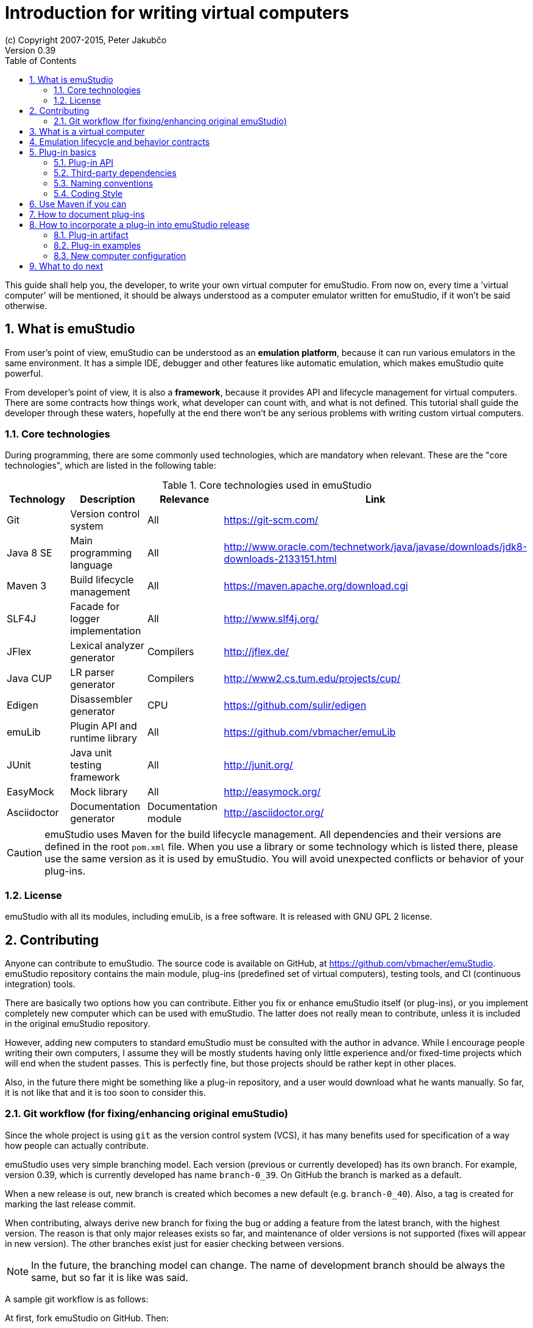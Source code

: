 = Introduction for writing virtual computers
(c) Copyright 2007-2015, Peter Jakubčo
Version 0.39
:toc:
:numbered:

This guide shall help you, the developer, to write your own virtual computer for emuStudio. From now on, every time
a 'virtual computer' will be mentioned, it should be always understood as a computer emulator written for emuStudio, if
it won't be said otherwise.

== What is emuStudio

From user's point of view, emuStudio can be understood as an *emulation platform*, because it can run various emulators
in the same environment. It has a simple IDE, debugger and other features like automatic emulation, which makes emuStudio
quite powerful.

From developer's point of view, it is also a *framework*, because it provides API and lifecycle management for virtual
computers. There are some contracts how things work, what developer can count with, and what is not defined. This
tutorial shall guide the developer through these waters, hopefully at the end there won't be any serious problems with
writing custom virtual computers.

=== Core technologies

During programming, there are some commonly used technologies, which are mandatory when relevant. These are the "core
technologies", which are listed in the following table:

.Core technologies used in emuStudio
|===
|Technology | Description | Relevance | Link

|Git
|Version control system
|All
|https://git-scm.com/

|Java 8 SE
|Main programming language
|All
|http://www.oracle.com/technetwork/java/javase/downloads/jdk8-downloads-2133151.html

|Maven 3
|Build lifecycle management
|All
|https://maven.apache.org/download.cgi

|SLF4J
|Facade for logger implementation
|All
|http://www.slf4j.org/

|JFlex
|Lexical analyzer generator
|Compilers
|http://jflex.de/

|Java CUP
|LR parser generator
|Compilers
|http://www2.cs.tum.edu/projects/cup/

|Edigen
|Disassembler generator
|CPU
|https://github.com/sulir/edigen

|emuLib
|Plugin API and runtime library
|All
|https://github.com/vbmacher/emuLib

|JUnit
|Java unit testing framework
|All
|http://junit.org/

|EasyMock
|Mock library
|All
|http://easymock.org/

|Asciidoctor
|Documentation generator
|Documentation module
|http://asciidoctor.org/
|===

CAUTION: emuStudio uses Maven for the build lifecycle management. All dependencies and their versions are defined in
      the root `pom.xml` file. When you use a library or some technology which is listed there, please use the
      same version as it is used by emuStudio. You will avoid unexpected conflicts or behavior of your plug-ins.

=== License

emuStudio with all its modules, including emuLib, is a free software. It is released with GNU GPL 2 license.

== Contributing

Anyone can contribute to emuStudio. The source code is available on GitHub, at https://github.com/vbmacher/emuStudio.
emuStudio repository contains the main module, plug-ins (predefined set of virtual computers), testing tools,
and CI (continuous integration) tools.

There are basically two options how you can contribute. Either you fix or enhance emuStudio itself (or plug-ins), or
you implement completely new computer which can be used with emuStudio. The latter does not really mean to contribute,
unless it is included in the original emuStudio repository.

However, adding new computers to standard emuStudio must be consulted with the author in advance. While I encourage
people writing their own computers, I assume they will be mostly students having only little experience
and/or fixed-time projects which will end when the student passes. This is perfectly fine, but those projects should
be rather kept in other places.

Also, in the future there might be something like a plug-in repository, and a user would download what he wants manually.
So far, it is not like that and it is too soon to consider this.

=== Git workflow (for fixing/enhancing original emuStudio)

Since the whole project is using `git` as the version control system (VCS), it has many benefits used for specification
of a way how people can actually contribute.

emuStudio uses very simple branching model. Each version (previous or currently developed) has its own branch. For
example, version 0.39, which is currently developed has name `branch-0_39`. On GitHub the branch is marked as a default.

When a new release is out, new branch is created which becomes a new default (e.g. `branch-0_40`). Also, a tag is
created for marking the last release commit.

When contributing, always derive new branch for fixing the bug or adding a feature from the latest branch, with
the highest version. The reason is that only major releases exists so far, and maintenance of older versions is not
supported (fixes will appear in new version). The other branches exist just for easier checking between versions.

NOTE: In the future, the branching model can change. The name of development branch should be always the same, but
      so far it is like was said.

A sample git workflow is as follows:

At first, fork emuStudio on GitHub. Then:

```
git clone https://github.com/your_name/emuStudio.git
git checkout -b fix-issue-143 origin/branch-0_39

.. fixing/implementing ..

git commit -a -m '[#143] Super hot fix'
git push
```

After the push, create a pull request to original emuStudio repository

The pull request will be seen by the author, which will make a review and either approve (and merge), comment or
rejects the pull request (with explanation).

As you could notice, commits should be named with the issue number before the commit title, in square brackets, e.g.:

```
[#143] Super hot fix
```

GitHub then automatically links the commit with the issue (a comment appears). For more information, see
https://help.github.com/articles/using-pull-requests/.

== What is a virtual computer

Generally, a real computer can be decomposed into some cooperating components (still high-level), like CPU, bus, memory,
or devices. It is not far different from how it is in emuStudio. The core concept of a virtual computer is inspired by
the https://en.wikipedia.org/wiki/Von_Neumann_architecture[von Neumann model]. The model defines three types of core
components: CPU (control unit and arithmetic-logic unit), memory, and input/output devices. In emuStudio,
the virtual computer includes also these components, but the possibilities of interconnection and cooperation are not
bound to hardware limits or philosophy.

Each component of a virtual computer is a separate plug-in written in Java. A virtual computer is then just a set of
cooperating plug-ins which are loaded and initialized by emuStudio. The selection of plugins is handled externally, by
the user of emuStudio. The plugins list is extended with information about plug-in interconnection, which is specific
for each computer. Then we have something which is called *abstract schema*. But as was said, abstract schemas are
prepared by user, not plug-in developer.

For more information about how to create such a schema, please read the user manual. The whole process of loading and
initializing the plug-ins into working emulator is completely handled by emuStudio. Developer must hold to some
contracts, and principles of good object-oriented design, which are enough for ensuring that everything will work as
expected.

The following schema defines all plug-in types and their possible interconnections, as it is currently in emuStudio.

[graphviz]
---------------------------------------------------------------------
graph virtual_computer {
  splines=true;
  sep="+25,125";
  overlap=scalexy;
  nodesep=1;
  ranksep=1;
  node [shape = rect];

  Compiler -- Device [headlabel="0..N", taillabel="0..1" , labeldistance=2.5];
  Compiler -- CPU [headlabel="0..1", taillabel="0..1" ];
  Compiler -- Memory [headlabel="0..1", taillabel="0..1" ];

  CPU -- Memory [headlabel="0..1", labeldistance=2.5, taillabel="0..1" ];
  CPU -- Device [headlabel="0..N", taillabel="0..1" ];

  Memory -- Device [headlabel="0..N", taillabel="0..1" ];
  Device -- Device [ label = "0..N" ];

  {rank=same; Compiler Memory};
  {rank=same; CPU Device};
}
---------------------------------------------------------------------

As you can see, there are no restrictions about which plug-in can "see" or cooperate with another plug-in. For example,
a compiler can access all computer components, including CPU, devices and memory.

TIP: Most probably a compiler would want to access memory, in which case it would be able to load a compiled program
     directly there. But the reason why the compiler is allowed to access also other components is that the compiled
     program can contain either some information about initial states, or initial data which are needed to be preloaded
     into other components before program can be started (for example, content of abstract tapes in the case of RAM
     machine).

== Emulation lifecycle and behavior contracts

emuStudio is also a framework, which not only defines the API, but also the whole life cycle of plug-ins, and has the
control of all emulation processes. It proactively loads, instantiates and initializes plug-ins. That way, a plug-in
developer does not have to care about messing with class loaders, and can safely focus on what the plug-in should do
in the first place.

Behavior contracts define the operations and their order in all phases of emulation life cycle, which plug-ins must
count with. Taken that, plug-ins can assume the state in which the other plug-ins are, or in which emuStudio itself is
and shape their own behavior accordingly. emuStudio is also assuming that plug-ins will "behave good", and if not, they
can affect or possibly corrupt the whole emulator. In that case the state of emuStudio and other plug-ins is not defined.

More details, including programming examples about the life cycle and behavior contracts will be presented in further
sections, for each plug-in type separately.

== Plug-in basics

Each plug-in is a separate Java module, usually single jar file, placed in the proper directory. As it is necessary
to place the plug-in to proper location (`compilers/`, `cpu/`, `mem/`, and `devices/`), dependencies of both emuStudio
and all plug-ins should be included in `lib/` directory. The reason is to help ensuring that versions of shared
dependencies across plug-ins themselves and across emuStudio must be the same within single emuStudio distribution.

In emuStudio, plug-in source codes are located in `plugins/` subdirectory, then separated by plug-in type. For example:

https://github.com/vbmacher/emuStudio/tree/branch-0_39/plugins

In order to contribute to an existing plug-in, you can find the plug-in in some subdirectory. If you want to add a
new plug-in which should exist in the default emuStudio distribution, you would create new plug-in in that place as well.

CAUTION: Standard or "default" plug-ins force to use Maven and you must follow the standard which will be defined later.
      Also, before making any design changes or new plug-in development, please contact the emuStudio author.

Usually, your plug-ins will not be the standard part of default emuStudio distribution. In that case, you are not forced
to use Maven or any other technology, except of emuStudio API, contracts and the limits which might exist when involving
unknown third party dependencies. Also, you can use your own code style if you like.

=== Plug-in API

The basic idea of the development of the plug-in is to implement an API of that specific plug-in. This is actually only
thing which is required.

Plug-in API is stored in emuLib library (see <<Core technologies>>), so each plug-in must have emuLib as dependency.
This and following guides will show you some examples of how to implement a plug-in. For deeper details of all available
API, it is recommended to check the Javadoc.

=== Third-party dependencies

Each plug-in can depend on third-party libraries. It is recommended way how to avoid code duplication and reinventing
a wheel. If a plug-in depend on some third-party library, it is required to put the class path to the Manifest file
of the plug-in.

What is not required, however, is to define some default dependencies (listed below). emuStudio uses custom class-loader
for loading plug-ins, which handles the default dependencies automatically.

[horizontal]
emuLib:: Plugin API and runtime library
slf4J:: Facade for logger implementation
logback:: Logger implementation, successor of log4j

These dependencies should not be present in plug-in manifest files, they will be automatically loaded with emuStudio.
Please see emuStudio main POM file to determine the library versions.

In order to use other third-party dependencies, they must be mentioned in Manifest. The recommended way is to put the
dependencies in `/lib` subdirectory, and define relative path in Manifest from the root directory of where the emuStudio
is installed. For example, here is a Manifest file for RAM compiler plug-in:

[source]
----
Manifest-Version: 1.0
Implementation-Title: RAM Compiler
Implementation-Version: 0.39-SNAPSHOT
Archiver-Version: Plexus Archiver
Built-By: vbmacher
Specification-Title: RAM Compiler
Implementation-Vendor-Id: net.sf.emustudio
Class-Path: mem/ram-mem.jar lib/java-cup-runtime-11b.jar
Created-By: Apache Maven 3.3.3
Build-Jdk: 1.8.0_65
Specification-Version: 0.39-SNAPSHOT
----

The plug-in uses two non-default dependencies: RAM memory plug-in, and java-cup library. The first one is a memory
plug-in for emuStudio, so it is placed in `mem/` subdirectory, but java-cup library is completely third-party, and
non-default. The recommended place for storing these kind of libraries is `lib/` subdirectory.

NOTE: Cyclic dependencies are also supported.

=== Naming conventions

Plug-in names (jar file names) follow naming conventions. The names differ based on plug-in types. From the jar file
name it should be clear what plug-in we are talking about. Generally, the jar file should begin with some custom
abbreviation of the real world "model" optionally preceded with the manufacturer (e.g. intel-8080, lsi-adm-3A, etc.).
Then plug-in type follows, as it is shown in the following table:

.Naming conventions for plug-in jar files
|===
|Plug-in type |Naming convention |Example

|Compiler
|`<language_abbreviation>-compiler`, or `as-<language_abbreviation>` for assemblers
|`as-8080`, `brainc-compiler`

|CPU
|`<optional_manufacturer>-<model_abbreviation>-cpu`
|`8080-cpu`, `z80-cpu`

|Memory
|`<model_or_main_features_abbreviation>-mem`
|`standard-mem`, `ram-mem`

|Device
|`<optional_manufacturer>-<model_abbreviation>-<device_type>`
|`88-disk`, `adm3a-terminal`

|===

Plug-in names can contain digits, small and capital letters (regex: `[a-zA-Z0-9]+`). Capital letters shall be used only
for the following reasons:

- word separation (e.g. zilogZ80),
- acronyms (e.g. RAM, standing for "Random Access Machine")

NOTE: Using naming conventions for development of official plug-ins is a must; for custom projects it is highly
      recommended. emuStudio does not use the naming convention for searching for plugins.

=== Coding Style

Unified coding style is as important as being a team player. It is the commonly-accepted order, which puts the code
readability at the same level everywhere. It is as in a classical book - you don't usually see multiple writing styles
or text organizations throughout the book. It is written as by only one author, even if it has more. The same purpose
has the code style, because the reader is always just one.

I encourage you to read a book called Clean Code from Robert Martin. You can find there many inspiring thoughts and
ideas how to write the code in a clean way.

==== License information

Each file must start with a comment with the license information. Please read part "How to Apply These
Terms to Your New Programs" at link http://www.gnu.org/licenses/gpl.html.

==== Indentation

I consider this section as very important, so as there is lots of time consuming debates about the "indentation problem".
Therefore I "codify" this to 4 spaces.

== Use Maven if you can

Maven is a standard for Java projects today. It helps with the build process and manages dependencies in satisfying
and reusable way.

Each official emuStudio module (artifact) is available in custom Maven repository, including emuLib. In order to be able
to use them from Maven, put the following code into your `pom.xml` file:

[source,xml]
----
<distributionManagement>
  <repository>
    <id>emustudio-repository</id>
    <name>emuStudio Repository</name>
    <url>sftp://web.sourceforge.net:/home/project-web/emustudio/htdocs/repository</url>
  </repository>
</distributionManagement>
----

NOTE: Development of official standard plug-ins require using Maven.

== How to document plug-ins

There are two types of documentation:

- user documentation
- developer's documentation (not javadoc)

For now, the way how it is done is to place all the documentation in the `doc/` submodule of emuStudio. Please see
the `README.md` file of that submodule for more information how to do it.

== How to incorporate a plug-in into emuStudio release

The philosophy about releasing is to keep everything as automatic as possible. The main reason is that if it was manual,
it would take some time which can be spent on something better. Of course there will be always some manual steps, but
it is better to keep them minimal.

The submodule `release/` is used now to create emuStudio releases. It expects that emuStudio artifacts are either
installed in local Maven repository, or they will be downloaded from emuStudio repository.

The submodule uses `maven-assembly-plugin` is used, and `assembly.xml` file exists which describes which artifacts
and files should be placed in which directories.

The following artifacts can be included in the release:

- Plug-in artifact (JAR file)
- Plug-in examples
- New computer configuration (if applicable)

=== Plug-in artifact

The condition is ofcourse that the plug-in must be a submodule in the main emuStudio repository. As an example,
let's use plug-in `plugins/compilers/as-ssem`. The point is to edit `release/assembly.xml` file, find the dependency
set for compilers (look for the line `<outputDirectory>/compilers</outputDirectory>`) and add the plug-in in that
set:

----
    <dependencySet>
      <includes>
        ...
        <include>net.sf.emustudio:as-ssem</include>
      </includes>
      ...
      <outputDirectory>/compilers</outputDirectory>
    </dependencySet>
----

Similarly, for other types of plug-ins there exist corresponding sections which should be used.

=== Plug-in examples

Similarly as was said in the previous subsection, the file which should be edited is `release/assembly.xml`. Examples
section is located in the bottom part, in a `fileSet` section. Examples are usually bound with specific compiler - and
they are also physically placed.

NOTE: Compilation of compiler plug-ins does not create examples artifacts (maybe it should in the future). The assembly
      therefore points to relative path of the example files.

For example, example files for plug-in `as-8080` are stored in the following section:

----
    <fileSet>
      <directory>../plugins/compilers/as-8080/examples</directory>
      <directoryMode></directoryMode>
      <includes>
        <include>**/*.asm</include>
        <include>**/*.inc</include>
      </includes>
      <outputDirectory>/examples/as-8080</outputDirectory>
    </fileSet>
----

The subdirectories in target `examples/` directory are organized by compiler plug-in names, or machine names if
the examples are rather bound to the whole virtual computer (e.g. disk images, etc.). Examples for whole virtual
computers are usually not bound with specific plug-ins and should be placed directly in the `release/files/examples/`
directory.

All files in the `release/files` are automatically included in the release.

=== New computer configuration

All predefined computer configurations are placed in directory `release/files/config`. The only step needed to be
done here is to create a computer configuration file and place it there. The `maven-assembly-plugin` will take care
of it and the configuration will be included in the release automatically.

== What to do next

Somewhere around you should be able to find tutorials for developing specific emuStudio plug-in, e.g. a compiler,
CPU, memory or a device.
